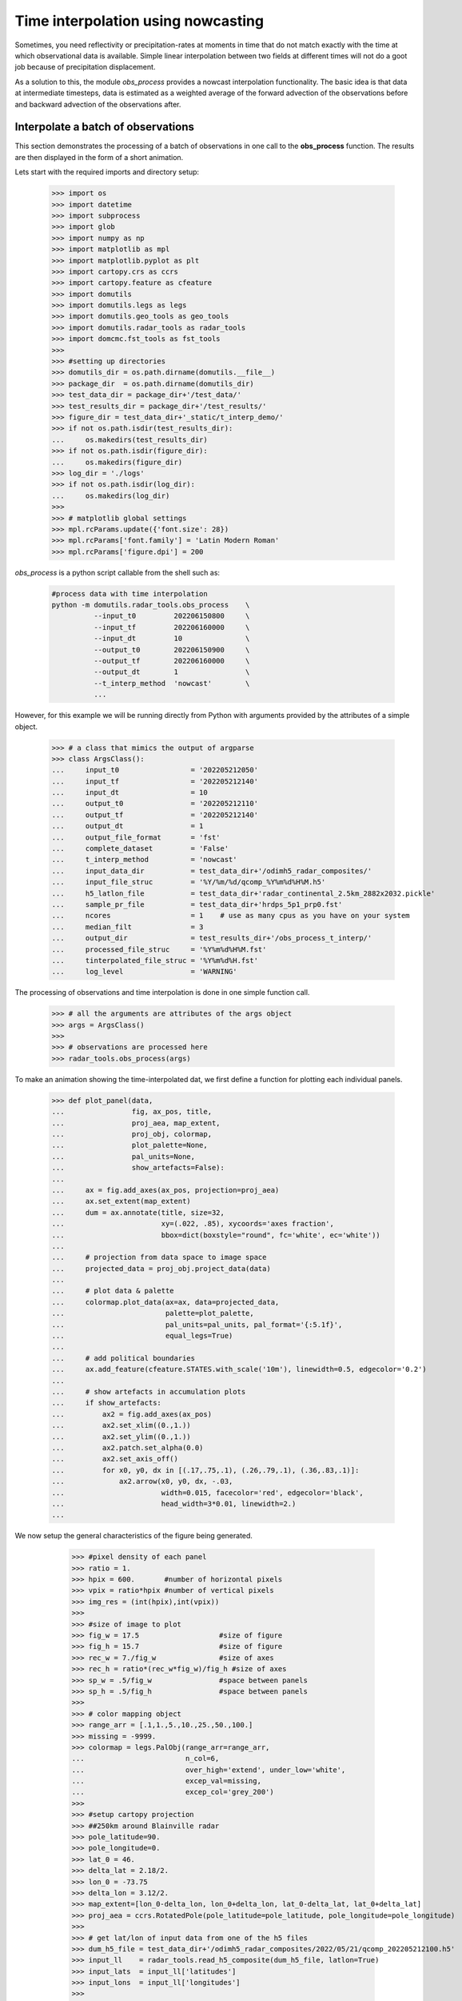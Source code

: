 
Time interpolation using nowcasting
----------------------------------------------

Sometimes, you need reflectivity or precipitation-rates at moments in time
that do not match exactly with the time at which observational data is
available. 
Simple linear interpolation between two fields at different times will not do 
a goot job because of precipitation displacement. 

As a solution to this, the module `obs_process` provides a nowcast 
interpolation functionality. The basic idea is that data at intermediate timesteps, 
data is estimated as a weighted average of the forward advection of the 
observations before and backward advection of the observations after. 

.. image:: _static/nowcast_time_interpolation.svg
    :align: center
    :width: 800px


Interpolate a batch of observations
^^^^^^^^^^^^^^^^^^^^^^^^^^^^^^^^^^^^^^^^^^^^^^^^^^^^^^^^^^^^^^
This section demonstrates the processing of a batch of observations 
in one call to the **obs_process** function. 
The results are then displayed in the form of a short animation.

Lets start with the required imports and directory setup:

    >>> import os
    >>> import datetime
    >>> import subprocess
    >>> import glob
    >>> import numpy as np
    >>> import matplotlib as mpl
    >>> import matplotlib.pyplot as plt
    >>> import cartopy.crs as ccrs
    >>> import cartopy.feature as cfeature
    >>> import domutils
    >>> import domutils.legs as legs
    >>> import domutils.geo_tools as geo_tools
    >>> import domutils.radar_tools as radar_tools
    >>> import domcmc.fst_tools as fst_tools
    >>> 
    >>> #setting up directories
    >>> domutils_dir = os.path.dirname(domutils.__file__)
    >>> package_dir  = os.path.dirname(domutils_dir)
    >>> test_data_dir = package_dir+'/test_data/'
    >>> test_results_dir = package_dir+'/test_results/'
    >>> figure_dir = test_data_dir+'_static/t_interp_demo/'
    >>> if not os.path.isdir(test_results_dir):
    ...     os.makedirs(test_results_dir)
    >>> if not os.path.isdir(figure_dir):
    ...     os.makedirs(figure_dir)
    >>> log_dir = './logs'
    >>> if not os.path.isdir(log_dir):
    ...     os.makedirs(log_dir)
    >>>
    >>> # matplotlib global settings
    >>> mpl.rcParams.update({'font.size': 28})
    >>> mpl.rcParams['font.family'] = 'Latin Modern Roman'
    >>> mpl.rcParams['figure.dpi'] = 200


`obs_process` is a python script callable from the shell such as:

    .. code-block:: bash

       #process data with time interpolation
       python -m domutils.radar_tools.obs_process    \
                 --input_t0         202206150800     \
                 --input_tf         202206160000     \
                 --input_dt         10               \
                 --output_t0        202206150900     \
                 --output_tf        202206160000     \
                 --output_dt        1                \
                 --t_interp_method  'nowcast'        \
                 ...

However, for this example we will be running directly from Python
with arguments provided by the attributes of a simple object. 

    >>> # a class that mimics the output of argparse
    >>> class ArgsClass():
    ...     input_t0                 = '202205212050'
    ...     input_tf                 = '202205212140'
    ...     input_dt                 = 10
    ...     output_t0                = '202205212110'
    ...     output_tf                = '202205212140'
    ...     output_dt                = 1
    ...     output_file_format       = 'fst'
    ...     complete_dataset         = 'False'
    ...     t_interp_method          = 'nowcast'
    ...     input_data_dir           = test_data_dir+'/odimh5_radar_composites/'
    ...     input_file_struc         = '%Y/%m/%d/qcomp_%Y%m%d%H%M.h5'
    ...     h5_latlon_file           = test_data_dir+'radar_continental_2.5km_2882x2032.pickle'
    ...     sample_pr_file           = test_data_dir+'hrdps_5p1_prp0.fst'
    ...     ncores                   = 1    # use as many cpus as you have on your system 
    ...     median_filt              = 3    
    ...     output_dir               = test_results_dir+'/obs_process_t_interp/'
    ...     processed_file_struc     = '%Y%m%d%H%M.fst'
    ...     tinterpolated_file_struc = '%Y%m%d%H.fst'
    ...     log_level                = 'WARNING'

The processing of observations and time interpolation is done 
in one simple function call.

    >>> # all the arguments are attributes of the args object
    >>> args = ArgsClass()
    >>>
    >>> # observations are processed here
    >>> radar_tools.obs_process(args)

To make an animation showing the time-interpolated dat, we first define a function for plotting 
each individual panels.

    >>> def plot_panel(data,
    ...                fig, ax_pos, title, 
    ...                proj_aea, map_extent,
    ...                proj_obj, colormap, 
    ...                plot_palette=None, 
    ...                pal_units=None, 
    ...                show_artefacts=False):
    ...
    ...     ax = fig.add_axes(ax_pos, projection=proj_aea)
    ...     ax.set_extent(map_extent)
    ...     dum = ax.annotate(title, size=32,
    ...                       xy=(.022, .85), xycoords='axes fraction',
    ...                       bbox=dict(boxstyle="round", fc='white', ec='white'))
    ...
    ...     # projection from data space to image space
    ...     projected_data = proj_obj.project_data(data)
    ...
    ...     # plot data & palette
    ...     colormap.plot_data(ax=ax, data=projected_data,
    ...                        palette=plot_palette, 
    ...                        pal_units=pal_units, pal_format='{:5.1f}', 
    ...                        equal_legs=True)
    ...
    ...     # add political boundaries
    ...     ax.add_feature(cfeature.STATES.with_scale('10m'), linewidth=0.5, edgecolor='0.2')
    ...
    ...     # show artefacts in accumulation plots
    ...     if show_artefacts:
    ...         ax2 = fig.add_axes(ax_pos)
    ...         ax2.set_xlim((0.,1.))
    ...         ax2.set_ylim((0.,1.))
    ...         ax2.patch.set_alpha(0.0)
    ...         ax2.set_axis_off()
    ...         for x0, y0, dx in [(.17,.75,.1), (.26,.79,.1), (.36,.83,.1)]:
    ...             ax2.arrow(x0, y0, dx, -.03,
    ...                       width=0.015, facecolor='red', edgecolor='black', 
    ...                       head_width=3*0.01, linewidth=2.)
    ...  
    
We now setup the general characteristics of the figure being generated.

    >>> #pixel density of each panel
    >>> ratio = 1.
    >>> hpix = 600.       #number of horizontal pixels
    >>> vpix = ratio*hpix #number of vertical pixels
    >>> img_res = (int(hpix),int(vpix))
    >>>
    >>> #size of image to plot
    >>> fig_w = 17.5                   #size of figure
    >>> fig_h = 15.7                   #size of figure
    >>> rec_w = 7./fig_w               #size of axes
    >>> rec_h = ratio*(rec_w*fig_w)/fig_h #size of axes
    >>> sp_w = .5/fig_w                #space between panels
    >>> sp_h = .5/fig_h                #space between panels
    >>>
    >>> # color mapping object
    >>> range_arr = [.1,1.,5.,10.,25.,50.,100.]
    >>> missing = -9999.
    >>> colormap = legs.PalObj(range_arr=range_arr,
    ...                        n_col=6,
    ...                        over_high='extend', under_low='white',
    ...                        excep_val=missing, 
    ...                        excep_col='grey_200')
    >>>
    >>> #setup cartopy projection
    >>> ##250km around Blainville radar
    >>> pole_latitude=90.
    >>> pole_longitude=0.
    >>> lat_0 = 46.
    >>> delta_lat = 2.18/2.
    >>> lon_0 = -73.75 
    >>> delta_lon = 3.12/2.
    >>> map_extent=[lon_0-delta_lon, lon_0+delta_lon, lat_0-delta_lat, lat_0+delta_lat]  
    >>> proj_aea = ccrs.RotatedPole(pole_latitude=pole_latitude, pole_longitude=pole_longitude)
    >>>
    >>> # get lat/lon of input data from one of the h5 files 
    >>> dum_h5_file = test_data_dir+'/odimh5_radar_composites/2022/05/21/qcomp_202205212100.h5'
    >>> input_ll    = radar_tools.read_h5_composite(dum_h5_file, latlon=True)
    >>> input_lats  = input_ll['latitudes']
    >>> input_lons  = input_ll['longitudes']
    >>>
    >>> # get lat/lon of output data 
    >>> output_ll = fst_tools.get_data(args.sample_pr_file, var_name='PR', latlon=True)
    >>> output_lats = output_ll['lat']
    >>> output_lons = output_ll['lon']
    >>>
    >>> # instantiate projection object for input data
    >>> input_proj_obj = geo_tools.ProjInds(src_lon=input_lons, src_lat=input_lats,
    ...                                     extent=map_extent, dest_crs=proj_aea, image_res=img_res)
    >>>
    >>> # instantiate projection object for output data
    >>> output_proj_obj = geo_tools.ProjInds(src_lon=output_lons, src_lat=output_lats,
    ...                                      extent=map_extent, dest_crs=proj_aea, image_res=img_res)

 Now, we make individual frames of the animation.

    >>> this_frame = 1
    >>> t0 = datetime.datetime(2022,5,21,21,10)
    >>> source_deltat = [0, 10, 20]         # minutes
    >>> interpolated_deltat = np.arange(10) # minutes
    >>> for src_dt in source_deltat:
    ...     source_t_offset = datetime.timedelta(seconds=src_dt*60.)
    ...     source_valid_time = t0 + source_t_offset
    ...
    ...     for interpolated_dt in interpolated_deltat:
    ...         interpolated_t_offset = datetime.timedelta(seconds=interpolated_dt*60.)
    ...         interpolated_valid_time = (t0 + source_t_offset) + interpolated_t_offset
    ...
    ...         # instantiate figure
    ...         fig = plt.figure(figsize=(fig_w,fig_h))
    ...
    ...         # source data on original grid
    ...         dat_dict = radar_tools.get_instantaneous(desired_quantity='precip_rate',
    ...                                                  valid_date=source_valid_time,
    ...                                                  data_path=args.input_data_dir,
    ...                                                  data_recipe=args.input_file_struc)
    ...         x0 = 2.*sp_w + rec_w
    ...         y0 = 2.*sp_h + rec_h
    ...         ax_pos = [x0, y0, rec_w, rec_h]
    ...         title = f'Source data \n @ t0+{src_dt}minutes'
    ...         plot_panel(dat_dict['precip_rate'],
    ...                    fig, ax_pos, title, 
    ...                    proj_aea, map_extent,
    ...                    input_proj_obj, colormap,
    ...                    plot_palette='right',
    ...                    pal_units='mm/h')
    ...
    ...         # processed data on destination grid
    ...         dat_dict = radar_tools.get_instantaneous(desired_quantity='precip_rate',
    ...                                                  valid_date=source_valid_time,
    ...                                                  data_path=args.output_dir+'processed/',
    ...                                                  data_recipe=args.processed_file_struc)
    ...         x0 = 2.*sp_w + rec_w
    ...         y0 = sp_h
    ...         ax_pos = [x0, y0, rec_w, rec_h]
    ...         title = f'Processed data \n @ t0+{src_dt}minutes'
    ...         plot_panel(dat_dict['precip_rate'],
    ...                    fig, ax_pos, title, 
    ...                    proj_aea, map_extent,
    ...                    output_proj_obj, colormap,
    ...                    plot_palette='right',
    ...                    pal_units='mm/h')
    ...
    ...         # Time interpolated data
    ...         print(interpolated_valid_time)
    ...         dat_dict = radar_tools.get_instantaneous(desired_quantity='precip_rate',
    ...                                                  valid_date=interpolated_valid_time,
    ...                                                  data_path=args.output_dir,
    ...                                                  data_recipe=args.tinterpolated_file_struc)
    ...         x0 = sp_w 
    ...         y0 = sp_h
    ...         ax_pos = [x0, y0, rec_w, rec_h]
    ...         title = f'Interpolated \n @ t0+{src_dt+interpolated_dt}minutes'
    ...         plot_panel(dat_dict['precip_rate'],
    ...                    fig, ax_pos, title, 
    ...                    proj_aea, map_extent,
    ...                    output_proj_obj, colormap)
    ...
    ...         # save output
    ...         fig_name = figure_dir+f'{this_frame:02}_time_interpol_demo_plain.png'
    ...         plt.savefig(fig_name,dpi=400)
    ...         plt.close(fig)
    ...
    ...         # use "convert" to make a gif out of the png
    ...         cmd = ['convert', '-geometry', '15%', fig_name, fig_name.replace('png', 'gif')]
    ...         process = subprocess.Popen(cmd, stdout=subprocess.PIPE)
    ...         output, error = process.communicate()
    ...
    ...         # we don't need the original png anymore
    ...         os.remove(fig_name)
    ...
    ...         this_frame += 1

Finally, an animated gif is constructed from the frames we just made,

    >>> movie_name = '_static/time_interpol_plain_movie.gif'
    >>> if os.path.isfile(movie_name):
    ...     os.remove(movie_name)
    >>> gif_list = sorted(glob.glob(figure_dir+'*.gif'))   #*
    >>> cmd = ['convert', '-loop', '0', '-delay', '30']+gif_list+[movie_name]
    >>> process = subprocess.Popen(cmd, stdout=subprocess.PIPE)
    >>> output, error = process.communicate()

    .. image:: _static/time_interpol_plain_movie.gif
        :align: center


Accumulations from time interpolated data
^^^^^^^^^^^^^^^^^^^^^^^^^^^^^^^^^^^^^^^^^^^^^^^^^^^^^^^^^^^^^^

Using nowcasting for time interpolation can be advantageous when computing 
accumulations from source data available at discrete times. 
In the example below, we compare accumulations obtained from the source data 
to accumulations obtained from the time interpolated data. 

    >>> end_date = datetime.datetime(2022,5,21,21,40)
    >>> duration = 30 # minutes
    >>>
    >>> # instantiate figure
    >>> fig = plt.figure(figsize=(fig_w,fig_h))
    >>>
    >>> # make accumulation from source data
    >>> dat_dict = radar_tools.get_accumulation(end_date=end_date,
    ...                                         duration=duration,
    ...                                         input_dt=10., # minutes
    ...                                         data_path=args.input_data_dir,
    ...                                         data_recipe=args.input_file_struc)
    >>> x0 = 2.*sp_w + rec_w
    >>> y0 = 2.*sp_h + rec_h
    >>> ax_pos = [x0, y0, rec_w, rec_h]
    >>> title = 'Accumulation from \n source data'
    >>> plot_panel(dat_dict['accumulation'],
    ...            fig, ax_pos, title, 
    ...            proj_aea, map_extent,
    ...            input_proj_obj, colormap,
    ...            plot_palette='right',
    ...            pal_units='mm',
    ...            show_artefacts=True)
    >>>
    >>> # make accumulation from processed data
    >>> dat_dict = radar_tools.get_accumulation(end_date=end_date,
    ...                                         duration=duration,
    ...                                         input_dt=10., # minutes
    ...                                         data_path=args.output_dir+'/processed/', 
    ...                                         data_recipe=args.processed_file_struc)
    >>> x0 = 2.*sp_w + rec_w
    >>> y0 = sp_h
    >>> ax_pos = [x0, y0, rec_w, rec_h]
    >>> title = 'Accumulation from \n processed data'
    >>> plot_panel(dat_dict['accumulation'],
    ...            fig, ax_pos, title, 
    ...            proj_aea, map_extent,
    ...            output_proj_obj, colormap,
    ...            plot_palette='right',
    ...            pal_units='mm',
    ...            show_artefacts=True)
    >>>
    >>> # make accumulation from time interpolated data
    >>> dat_dict = radar_tools.get_accumulation(end_date=end_date,
    ...                                         duration=duration,
    ...                                         input_dt=1., # minutes
    ...                                         data_path=args.output_dir, 
    ...                                         data_recipe=args.tinterpolated_file_struc)
    >>> x0 = sp_w 
    >>> y0 = sp_h
    >>> ax_pos = [x0, y0, rec_w, rec_h]
    >>> title = 'Accumulation from \n time interpolated data'
    >>> plot_panel(dat_dict['accumulation'],
    ...            fig, ax_pos, title, 
    ...            proj_aea, map_extent,
    ...            output_proj_obj, colormap)
    >>>
    >>> # save output
    >>> fig_name = '_static/time_interpol_demo_accum_plain.svg'
    >>> plt.savefig(fig_name,dpi=400)
    >>> plt.close(fig)

 The figure below shows 30 minutes precipitation accumulation computed from:
     
    - The source data every 10 minutes
    - The filtered data every 10 minutes
    - The time interpolated data every 1 minute

    In the two panels on the right, the red arrows indicate artefacts 
    that originate from the poor time resolution of the source data 
    compared to the speed at which the bow echo propagates. 

    The accumulation on the left is constructed from the time-interpolated 
    values every minute and does not display the displacement artefacts.

.. image:: _static/time_interpol_demo_accum_plain.svg
    :align: center

